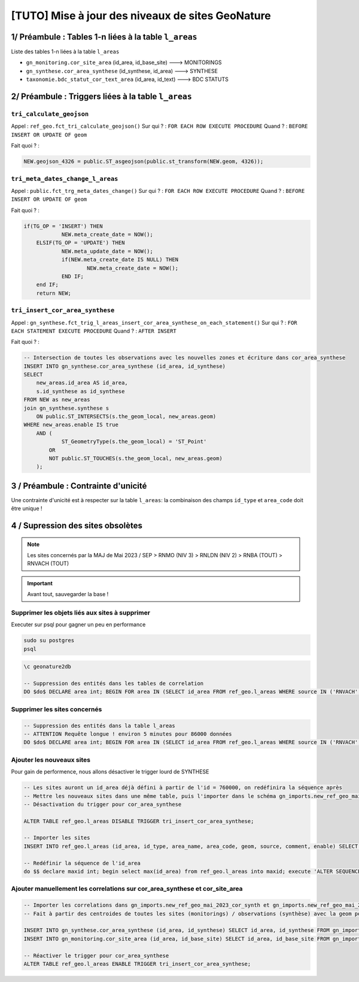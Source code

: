 [TUTO] Mise à jour des niveaux de sites GeoNature
=================================================

1/ Préambule : Tables 1-n liées à la table ``l_areas``
------------------------------------------------------

Liste des tables 1-n liées à la table ``l_areas``

- ``gn_monitoring.cor_site_area`` (id_area, id_base_site) ---> MONITORINGS
- ``gn_synthese.cor_area_synthese`` (id_synthese, id_area) ---> SYNTHESE
- ``taxonomie.bdc_statut_cor_text_area`` (id_area, id_text) ---> BDC STATUTS

2/ Préambule : Triggers liées à la table ``l_areas``
----------------------------------------------------

``tri_calculate_geojson``
~~~~~~~~~~~~~~~~~~~~~~~~~

Appel : ``ref_geo.fct_tri_calculate_geojson()``
Sur qui ? : ``FOR EACH ROW EXECUTE PROCEDURE``
Quand ? : ``BEFORE INSERT OR UPDATE OF geom``

Fait quoi ? : 

.. code-block:: sql

    NEW.geojson_4326 = public.ST_asgeojson(public.st_transform(NEW.geom, 4326));

``tri_meta_dates_change_l_areas``
~~~~~~~~~~~~~~~~~~~~~~~~~~~~~~~~~

Appel : ``public.fct_trg_meta_dates_change()``
Sur qui ? : ``FOR EACH ROW EXECUTE PROCEDURE``
Quand ? : ``BEFORE INSERT OR UPDATE OF geom``

Fait quoi ? : 

.. code-block:: sql

    if(TG_OP = 'INSERT') THEN
                NEW.meta_create_date = NOW();
        ELSIF(TG_OP = 'UPDATE') THEN
                NEW.meta_update_date = NOW();
                if(NEW.meta_create_date IS NULL) THEN
                        NEW.meta_create_date = NOW();
                END IF;
        end IF;
        return NEW;

``tri_insert_cor_area_synthese``
~~~~~~~~~~~~~~~~~~~~~~~~~~~~~~~~

Appel : ``gn_synthese.fct_trig_l_areas_insert_cor_area_synthese_on_each_statement()``
Sur qui ? : ``FOR EACH STATEMENT EXECUTE PROCEDURE``
Quand ? : ``AFTER INSERT`` 

Fait quoi ? : 

.. code-block:: sql

    -- Intersection de toutes les observations avec les nouvelles zones et écriture dans cor_area_synthese
    INSERT INTO gn_synthese.cor_area_synthese (id_area, id_synthese)
    SELECT
        new_areas.id_area AS id_area,
        s.id_synthese as id_synthese
    FROM NEW as new_areas
    join gn_synthese.synthese s
        ON public.ST_INTERSECTS(s.the_geom_local, new_areas.geom)
    WHERE new_areas.enable IS true
        AND (
                ST_GeometryType(s.the_geom_local) = 'ST_Point'
            OR
            NOT public.ST_TOUCHES(s.the_geom_local, new_areas.geom)
        );

3 / Préambule : Contrainte d'unicité
------------------------------------

Une contrainte d'unicité est à respecter sur la table ``l_areas``: la combinaison des champs ``id_type`` et ``area_code`` doit être unique !

4 / Supression des sites obsolètes
----------------------------------

.. NOTE::

    Les sites concernés par la MAJ de Mai 2023 / SEP
    > RNMO (NIV 3)
    > RNLDN (NIV 2)
    > RNBA (TOUT)
    > RNVACH (TOUT)

.. IMPORTANT::

    Avant tout, sauvegarder la base !

Supprimer les objets liés aux sites à supprimer
~~~~~~~~~~~~~~~~~~~~~~~~~~~~~~~~~~~~~~~~~~~~~~~

Executer sur psql pour gagner un peu en performance

.. code-block::

    sudo su postgres
    psql

.. code-block:: sql

    \c geonature2db

    -- Suppression des entités dans les tables de correlation
    DO $do$ DECLARE area int; BEGIN FOR area IN (SELECT id_area FROM ref_geo.l_areas WHERE source IN ('RNVACH','RNBA') UNION ALL SELECT id_area FROM ref_geo.l_areas WHERE source = 'RNMO' AND id_type = 35 UNION ALL SELECT id_area FROM ref_geo.l_areas WHERE source = 'RNLDN' AND id_type = 34) LOOP DELETE FROM gn_synthese.cor_area_synthese WHERE id_area = area; DELETE FROM gn_monitoring.cor_site_area WHERE id_area = area; DELETE FROM taxonomie.bdc_statut_cor_text_area WHERE id_area = area; DELETE FROM gn_sensitivity.cor_sensitivity_area WHERE id_area = area; END LOOP; END; $do$;

Supprimer les sites concernés
~~~~~~~~~~~~~~~~~~~~~~~~~~~~~

.. code-block:: sql

    -- Suppression des entités dans la table l_areas
    -- ATTENTION Requête longue ! environ 5 minutes pour 86000 données
    DO $do$ DECLARE area int; BEGIN FOR area IN (SELECT id_area FROM ref_geo.l_areas WHERE source IN ('RNVACH','RNBA') UNION ALL SELECT id_area FROM ref_geo.l_areas WHERE source = 'RNMO' AND id_type = 35 UNION ALL SELECT id_area FROM ref_geo.l_areas WHERE source = 'RNLDN' AND id_type = 34) LOOP DELETE FROM ref_geo.l_areas WHERE id_area = area; END LOOP; END; $do$;

Ajouter les nouveaux sites
~~~~~~~~~~~~~~~~~~~~~~~~~~

Pour gain de performence, nous allons désactiver le trigger lourd de SYNTHESE

.. code-block:: sql

    -- Les sites auront un id_area déjà défini à partir de l'id = 760000, on redéfinira la séquence après
    -- Mettre les nouveaux sites dans une même table, puis l'importer dans le schéma gn_imports.new_ref_geo_mai_2023
    -- Désactivation du trigger pour cor_area_synthese

    ALTER TABLE ref_geo.l_areas DISABLE TRIGGER tri_insert_cor_area_synthese;

    -- Importer les sites
    INSERT INTO ref_geo.l_areas (id_area, id_type, area_name, area_code, geom, source, comment, enable) SELECT id_area::int, id_type::int, area_name, area_code, geom, source, comment, enable::bool FROM gn_imports.new_ref_geo_mai_2023;

    -- Redéfinir la séquence de l'id_area
    do $$ declare maxid int; begin select max(id_area) from ref_geo.l_areas into maxid; execute 'ALTER SEQUENCE ref_geo.l_areas_id_area_seq RESTART with '|| maxid; end; $$ language plpgsql;


Ajouter manuellement les correlations sur cor_area_synthese et cor_site_area
~~~~~~~~~~~~~~~~~~~~~~~~~~~~~~~~~~~~~~~~~~~~~~~~~~~~~~~~~~~~~~~~~~~~~~~~~~~~

.. code-block:: sql

    -- Importer les correlations dans gn_imports.new_ref_geo_mai_2023_cor_synth et gn_imports.new_ref_geo_mai_2023_cor_monit (fichier de correspondance 1 par table sans geom)
    -- Fait à partir des centroides de toutes les sites (monitorings) / observations (synthèse) avec la geom polygone des nouveaux sites

    INSERT INTO gn_synthese.cor_area_synthese (id_area, id_synthese) SELECT id_area, id_synthese FROM gn_imports.new_ref_geo_mai_2023_cor_synth;
    INSERT INTO gn_monitoring.cor_site_area (id_area, id_base_site) SELECT id_area, id_base_site FROM gn_imports.new_ref_geo_mai_2023_cor_monit;

    -- Réactiver le trigger pour cor_area_synthese
    ALTER TABLE ref_geo.l_areas ENABLE TRIGGER tri_insert_cor_area_synthese;
